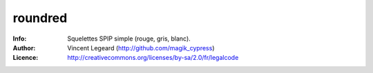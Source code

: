 =============
roundred
=============
:Info: Squelettes SPIP simple (rouge, gris, blanc).
:Author: Vincent Legeard (http://github.com/magik_cypress)
:Licence: http://creativecommons.org/licenses/by-sa/2.0/fr/legalcode
